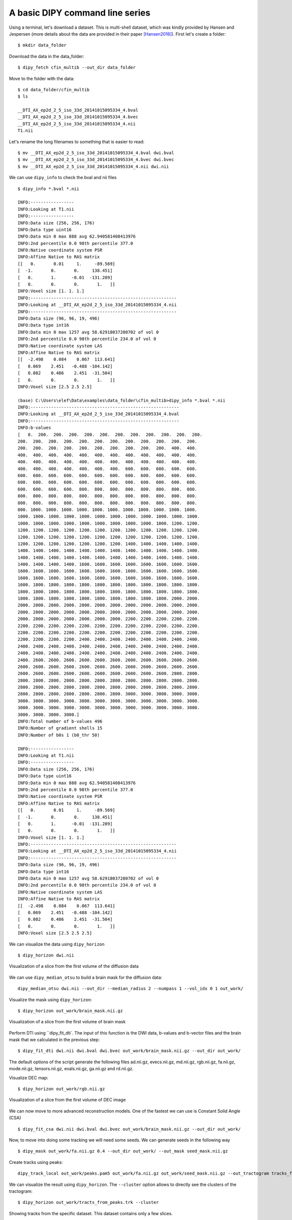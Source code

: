 .. _basic_flow:

====================================================
A basic DIPY command line series
====================================================

Using a terminal, let's download a dataset. This is multi-shell dataset, which was
kindly provided by Hansen and Jespersen (more details about the data are
provided in their paper [Hansen2016]_). First let's create a folder::

    $ mkdir data_folder

Download the data in the data_folder::

    $ dipy_fetch cfin_multib --out_dir data_folder

Move to the folder with the data::

    $ cd data_folder/cfin_multib
    $ ls

    __DTI_AX_ep2d_2_5_iso_33d_20141015095334_4.bval
    __DTI_AX_ep2d_2_5_iso_33d_20141015095334_4.bvec
    __DTI_AX_ep2d_2_5_iso_33d_20141015095334_4.nii
    T1.nii

Let's rename the long filenames to something that is easier to read::

    $ mv __DTI_AX_ep2d_2_5_iso_33d_20141015095334_4.bval dwi.bval
    $ mv __DTI_AX_ep2d_2_5_iso_33d_20141015095334_4.bvec dwi.bvec
    $ mv __DTI_AX_ep2d_2_5_iso_33d_20141015095334_4.nii dwi.nii

We can use ``dipy_info`` to check the bval and nii files ::

    $ dipy_info *.bval *.nii

    INFO:-----------------
    INFO:Looking at T1.nii
    INFO:-----------------
    INFO:Data size (256, 256, 176)
    INFO:Data type uint16
    INFO:Data min 0 max 888 avg 62.940581408413976
    INFO:2nd percentile 0.0 98th percentile 377.0
    INFO:Native coordinate system PSR
    INFO:Affine Native to RAS matrix
    [[   0.       0.01     1.     -89.569]
    [  -1.       0.       0.     138.451]
    [   0.       1.      -0.01  -131.289]
    [   0.       0.       0.       1.   ]]
    INFO:Voxel size [1. 1. 1.]
    INFO:---------------------------------------------------------
    INFO:Looking at __DTI_AX_ep2d_2_5_iso_33d_20141015095334_4.nii
    INFO:---------------------------------------------------------
    INFO:Data size (96, 96, 19, 496)
    INFO:Data type int16
    INFO:Data min 0 max 1257 avg 58.62918037280702 of vol 0
    INFO:2nd percentile 0.0 98th percentile 234.0 of vol 0
    INFO:Native coordinate system LAS
    INFO:Affine Native to RAS matrix
    [[  -2.498    0.084    0.067  113.641]
    [   0.069    2.451   -0.488 -104.142]
    [   0.082    0.486    2.451  -31.504]
    [   0.       0.       0.       1.   ]]
    INFO:Voxel size [2.5 2.5 2.5]

    (base) C:\Users\elef\Data\examples\data_folder\cfin_multib>dipy_info *.bval *.nii
    INFO:----------------------------------------------------------
    INFO:Looking at __DTI_AX_ep2d_2_5_iso_33d_20141015095334_4.bval
    INFO:----------------------------------------------------------
    INFO:b-values
    [   0.  200.  200.  200.  200.  200.  200.  200.  200.  200.  200.  200.
    200.  200.  200.  200.  200.  200.  200.  200.  200.  200.  200.  200.
    200.  200.  200.  200.  200.  200.  200.  200.  200.  200.  400.  400.
    400.  400.  400.  400.  400.  400.  400.  400.  400.  400.  400.  400.
    400.  400.  400.  400.  400.  400.  400.  400.  400.  400.  400.  400.
    400.  400.  400.  400.  400.  400.  400.  600.  600.  600.  600.  600.
    600.  600.  600.  600.  600.  600.  600.  600.  600.  600.  600.  600.
    600.  600.  600.  600.  600.  600.  600.  600.  600.  600.  600.  600.
    600.  600.  600.  600.  800.  800.  800.  800.  800.  800.  800.  800.
    800.  800.  800.  800.  800.  800.  800.  800.  800.  800.  800.  800.
    800.  800.  800.  800.  800.  800.  800.  800.  800.  800.  800.  800.
    800. 1000. 1000. 1000. 1000. 1000. 1000. 1000. 1000. 1000. 1000. 1000.
    1000. 1000. 1000. 1000. 1000. 1000. 1000. 1000. 1000. 1000. 1000. 1000.
    1000. 1000. 1000. 1000. 1000. 1000. 1000. 1000. 1000. 1000. 1200. 1200.
    1200. 1200. 1200. 1200. 1200. 1200. 1200. 1200. 1200. 1200. 1200. 1200.
    1200. 1200. 1200. 1200. 1200. 1200. 1200. 1200. 1200. 1200. 1200. 1200.
    1200. 1200. 1200. 1200. 1200. 1200. 1200. 1400. 1400. 1400. 1400. 1400.
    1400. 1400. 1400. 1400. 1400. 1400. 1400. 1400. 1400. 1400. 1400. 1400.
    1400. 1400. 1400. 1400. 1400. 1400. 1400. 1400. 1400. 1400. 1400. 1400.
    1400. 1400. 1400. 1400. 1600. 1600. 1600. 1600. 1600. 1600. 1600. 1600.
    1600. 1600. 1600. 1600. 1600. 1600. 1600. 1600. 1600. 1600. 1600. 1600.
    1600. 1600. 1600. 1600. 1600. 1600. 1600. 1600. 1600. 1600. 1600. 1600.
    1600. 1800. 1800. 1800. 1800. 1800. 1800. 1800. 1800. 1800. 1800. 1800.
    1800. 1800. 1800. 1800. 1800. 1800. 1800. 1800. 1800. 1800. 1800. 1800.
    1800. 1800. 1800. 1800. 1800. 1800. 1800. 1800. 1800. 1800. 2000. 2000.
    2000. 2000. 2000. 2000. 2000. 2000. 2000. 2000. 2000. 2000. 2000. 2000.
    2000. 2000. 2000. 2000. 2000. 2000. 2000. 2000. 2000. 2000. 2000. 2000.
    2000. 2000. 2000. 2000. 2000. 2000. 2000. 2200. 2200. 2200. 2200. 2200.
    2200. 2200. 2200. 2200. 2200. 2200. 2200. 2200. 2200. 2200. 2200. 2200.
    2200. 2200. 2200. 2200. 2200. 2200. 2200. 2200. 2200. 2200. 2200. 2200.
    2200. 2200. 2200. 2200. 2400. 2400. 2400. 2400. 2400. 2400. 2400. 2400.
    2400. 2400. 2400. 2400. 2400. 2400. 2400. 2400. 2400. 2400. 2400. 2400.
    2400. 2400. 2400. 2400. 2400. 2400. 2400. 2400. 2400. 2400. 2400. 2400.
    2400. 2600. 2600. 2600. 2600. 2600. 2600. 2600. 2600. 2600. 2600. 2600.
    2600. 2600. 2600. 2600. 2600. 2600. 2600. 2600. 2600. 2600. 2600. 2600.
    2600. 2600. 2600. 2600. 2600. 2600. 2600. 2600. 2600. 2600. 2800. 2800.
    2800. 2800. 2800. 2800. 2800. 2800. 2800. 2800. 2800. 2800. 2800. 2800.
    2800. 2800. 2800. 2800. 2800. 2800. 2800. 2800. 2800. 2800. 2800. 2800.
    2800. 2800. 2800. 2800. 2800. 2800. 2800. 3000. 3000. 3000. 3000. 3000.
    3000. 3000. 3000. 3000. 3000. 3000. 3000. 3000. 3000. 3000. 3000. 3000.
    3000. 3000. 3000. 3000. 3000. 3000. 3000. 3000. 3000. 3000. 3000. 3000.
    3000. 3000. 3000. 3000.]
    INFO:Total number of b-values 496
    INFO:Number of gradient shells 15
    INFO:Number of b0s 1 (b0_thr 50)

    INFO:-----------------
    INFO:Looking at T1.nii
    INFO:-----------------
    INFO:Data size (256, 256, 176)
    INFO:Data type uint16
    INFO:Data min 0 max 888 avg 62.940581408413976
    INFO:2nd percentile 0.0 98th percentile 377.0
    INFO:Native coordinate system PSR
    INFO:Affine Native to RAS matrix
    [[   0.       0.01     1.     -89.569]
    [  -1.       0.       0.     138.451]
    [   0.       1.      -0.01  -131.289]
    [   0.       0.       0.       1.   ]]
    INFO:Voxel size [1. 1. 1.]
    INFO:---------------------------------------------------------
    INFO:Looking at __DTI_AX_ep2d_2_5_iso_33d_20141015095334_4.nii
    INFO:---------------------------------------------------------
    INFO:Data size (96, 96, 19, 496)
    INFO:Data type int16
    INFO:Data min 0 max 1257 avg 58.62918037280702 of vol 0
    INFO:2nd percentile 0.0 98th percentile 234.0 of vol 0
    INFO:Native coordinate system LAS
    INFO:Affine Native to RAS matrix
    [[  -2.498    0.084    0.067  113.641]
    [   0.069    2.451   -0.488 -104.142]
    [   0.082    0.486    2.451  -31.504]
    [   0.       0.       0.       1.   ]]
    INFO:Voxel size [2.5 2.5 2.5]


We can visualize the data using ``dipy_horizon`` ::

    $ dipy_horizon dwi.nii

.. figure:: https://github.com/dipy/dipy_data/blob/master/cfin_basic1.png?raw=true
    :width: 70 %
    :alt: alternate text
    :align: center

    Visualization of a slice from the first volume of the diffusion data

We can use ``dipy_median_otsu`` to build a brain mask for the diffusion data::

    dipy_median_otsu dwi.nii --out_dir --median_radius 2 --numpass 1 --vol_idx 0 1 out_work/

Visualize the mask using ``dipy_horizon``::

    $ dipy_horizon out_work/brain_mask.nii.gz

.. figure:: https://github.com/dipy/dipy_data/blob/master/cfin_basic2.png?raw=true
    :width: 70 %
    :alt: alternate text
    :align: center

    Visualization of a slice from the first volume of brain mask


Perform DTI using ``dipy_fit_dti`. The input of this function is the DWI data, b-values and b-vector files and the brain mask that we calculated in the previous step::

    $ dipy_fit_dti dwi.nii dwi.bval dwi.bvec out_work/brain_mask.nii.gz --out_dir out_work/

The default options of the script generate the following files ad.nii.gz, evecs.nii.gz, md.nii.gz,
rgb.nii.gz, fa.nii.gz, mode.nii.gz, tensors.nii.gz, evals.nii.gz, ga.nii.gz and rd.nii.gz.

Visualize DEC map::

    $ dipy_horizon out_work/rgb.nii.gz

.. figure:: https://github.com/dipy/dipy_data/blob/master/cfin_basic3.png?raw=true
    :width: 70 %
    :alt: alternate text
    :align: center

    Visualization of a slice from the first volume of DEC image

We can now move to more advanced reconstruction models. One of the fastest we can use is Constant Solid Angle (CSA) ::

    $ dipy_fit_csa dwi.nii dwi.bval dwi.bvec out_work/brain_mask.nii.gz --out_dir out_work/

Now, to move into doing some tracking we will need some seeds. We can generate seeds in the following way ::

    $ dipy_mask out_work/fa.nii.gz 0.4 --out_dir out_work/ --out_mask seed_mask.nii.gz

Create tracks using peaks::

    dipy_track_local out_work/peaks.pam5 out_work/fa.nii.gz out_work/seed_mask.nii.gz --out_tractogram tracks_from_peaks.trk

We can visualize the result using ``dipy_horizon``. The ``--cluster`` option allows to directly see the clusters of the tractogram::

    $ dipy_horizon out_work/tracts_from_peaks.trk --cluster


.. figure:: https://github.com/dipy/dipy_data/blob/master/some_tracks.png?raw=true
    :width: 70 %
    :alt: alternate text
    :align: center

    Showing tracks from the specific dataset. This dataset contains only a few slices.


Alternatively, we can create deterministic tracks using the maximum value of a spherical harmonics cone::

    $ dipy_track_local peaks.pam5 fa.nii.gz seed_mask.nii.gz --out_tractogram 'tracks_from_sh.trk' --use_sh


For more information about each command line, you see :ref:`workflows_reference`.

These commands are not by any fetch of imagination what we propose as a complete solution to tracking
but a mere introduction to DIPY's command interfaces, medical imaging requires a number of steps that
depend on the goal of the analysis strategy and the questions you are looking to answer.

If you are using any of these commands do cite the relevant papers.

References
----------

.. [Garyfallidis14] Garyfallidis, E., M. Brett, B. Amirbekian, A. Rokem,
    S. Van Der Walt, M. Descoteaux, and I. Nimmo-Smith.
    "DIPY, a library for the analysis of diffusion MRI data".
    Frontiers in Neuroinformatics, 1-18, 2014.

.. [Aganj2010] Aganj I, Lenglet C, Sapiro G, Yacoub E, Ugurbil K, Harel N.
   "Reconstruction of the orientation distribution function in single- and
   multiple-shell q-ball imaging within constant solid angle", Magnetic
   Resonance in Medicine. 2010 Aug;64(2):554-66. doi: 10.1002/mrm.22365

.. [Garyfallidis12] Garyfallidis E., "Towards an accurate brain tractography",
   PhD thesis, University of Cambridge, 2012.

.. [Hansen2016] Hansen, B, Jespersen, SN (2016). "Data for evaluation of fast
   kurtosis strategies, b-value optimization and exploration of diffusion MRI
   contrast". Scientific Data 3: 160072 doi:10.1038/sdata.2016.72
